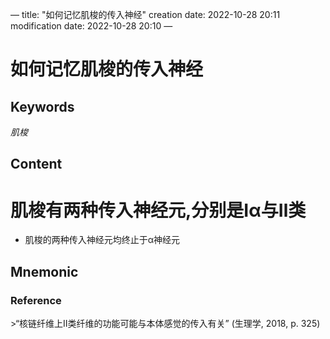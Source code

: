 ---
title: "如何记忆肌梭的传入神经"
creation date: 2022-10-28 20:11 
modification date: 2022-10-28 20:10
---
* 如何记忆肌梭的传入神经

** Keywords

[[肌梭]]
** Content
* 肌梭有两种传入神经元,分别是Ⅰα与Ⅱ类
- 肌梭的两种传入神经元均终止于α神经元
** Mnemonic


*** Reference
>“核链纤维上II类纤维的功能可能与本体感觉的传入有关” (生理学, 2018, p. 325)